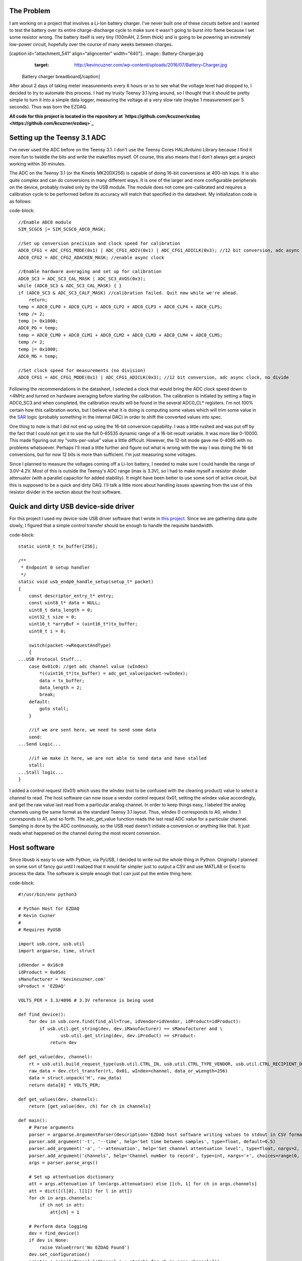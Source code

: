 
The Problem
===========

I am working on a project that involves a Li-Ion battery charger. I've never built one of these circuits before and I wanted to test the battery over its entire charge-discharge cycle to make sure it wasn't going to burst into flame because I set some resistor wrong. The battery itself is very tiny (100mAH, 2.5mm thick) and is going to be powering an extremely low-power circuit, hopefully over the course of many weeks between charges.

[caption id="attachment_541" align="aligncenter" width="640"].. image:: Battery-Charger.jpg
   :target: http://kevincuzner.com/wp-content/uploads/2016/07/Battery-Charger.jpg

 Battery charger breadboard[/caption]

After about 2 days of taking meter measurements every 6 hours or so to see what the voltage level had dropped to, I decided to try to automate this process. I had my trusty Teensy 3.1 lying around, so I thought that it should be pretty simple to turn it into a simple data logger, measuring the voltage at a very slow rate (maybe 1 measurement per 5 seconds). Thus was born the EZDAQ.

**All code for this project is located in the repository at `https\://github.com/kcuzner/ezdaq <https://github.com/kcuzner/ezdaq>`_**

Setting up the Teensy 3.1 ADC
=============================

I've never used the ADC before on the Teensy 3.1. I don't use the Teensy Cores HAL/Arduino Library because I find it more fun to twiddle the bits and write the makefiles myself. Of course, this also means that I don't always get a project working within 30 minutes.

The ADC on the Teensy 3.1 (or the Kinetis MK20DX256) is capable of doing 16-bit conversions at 400-ish ksps. It is also quite complex and can do conversions in many different ways. It is one of the larger and more configurable peripherals on the device, probably rivaled only by the USB module. The module does not come pre-calibrated and requires a calibration cycle to be performed before its accuracy will match that specified in the datasheet. My initialization code is as follows\:

code-block::

    //Enable ADC0 module
    SIM_SCGC6 |= SIM_SCGC6_ADC0_MASK;

    //Set up conversion precision and clock speed for calibration
    ADC0_CFG1 = ADC_CFG1_MODE(0x1) | ADC_CFG1_ADIV(0x1) | ADC_CFG1_ADICLK(0x3); //12 bit conversion, adc async clock, div by 2 (<3MHz)
    ADC0_CFG2 = ADC_CFG2_ADACKEN_MASK; //enable async clock

    //Enable hardware averaging and set up for calibration
    ADC0_SC3 = ADC_SC3_CAL_MASK | ADC_SC3_AVGS(0x3);
    while (ADC0_SC3 & ADC_SC3_CAL_MASK) { }
    if (ADC0_SC3 & ADC_SC3_CALF_MASK) //calibration failed. Quit now while we're ahead.
        return;
    temp = ADC0_CLP0 + ADC0_CLP1 + ADC0_CLP2 + ADC0_CLP3 + ADC0_CLP4 + ADC0_CLPS;
    temp /= 2;
    temp |= 0x1000;
    ADC0_PG = temp;
    temp = ADC0_CLM0 + ADC0_CLM1 + ADC0_CLM2 + ADC0_CLM3 + ADC0_CLM4 + ADC0_CLMS;
    temp /= 2;
    temp |= 0x1000;
    ADC0_MG = temp;

    //Set clock speed for measurements (no division)
    ADC0_CFG1 = ADC_CFG1_MODE(0x1) | ADC_CFG1_ADICLK(0x3); //12 bit conversion, adc async clock, no divide

Following the recommendations in the datasheet, I selected a clock that would bring the ADC clock speed down to <4MHz and turned on hardware averaging before starting the calibration. The calibration is initiated by setting a flag in ADC0_SC3 and when completed, the calibration results will be found in the several ADC0_CL\* registers. I'm not 100% certain how this calibration works, but I believe what it is doing is computing some values which will trim some value in the `SAR <https://en.wikipedia.org/wiki/Successive_approximation_ADC>`_ logic (probably something in the internal DAC) in order to shift the converted values into spec.

One thing to note is that I did not end up using the 16-bit conversion capability. I was a little rushed and was put off by the fact that I could not get it to use the full 0-65535 dynamic range of a 16-bit result variable. It was more like 0-10000. This made figuring out my "volts-per-value" value a little difficult. However, the 12-bit mode gave me 0-4095 with no problems whatsoever. Perhaps I'll read a little further and figure out what is wrong with the way I was doing the 16-bit conversions, but for now 12 bits is more than sufficient. I'm just measuring some voltages.

Since I planned to measure the voltages coming off a Li-Ion battery, I needed to make sure I could handle the range of 3.0V-4.2V. Most of this is outside the Teensy's ADC range (max is 3.3V), so I had to make myself a resistor divider attenuator (with a parallel capacitor for added stability). It might have been better to use some sort of active circuit, but this is supposed to be a quick and dirty DAQ. I'll talk a little more about handling issues spawning from the use of this resistor divider in the section about the host software.

Quick and dirty USB device-side driver
======================================

For this project I used my device-side USB driver software that I wrote in `this project <http://kevincuzner.com/2014/12/12/teensy-3-1-bare-metal-writing-a-usb-driver/>`_. Since we are gathering data quite slowly, I figured that a simple control transfer should be enough to handle the requisite bandwidth.

code-block::

    static uint8_t tx_buffer[256];

    /**
     * Endpoint 0 setup handler
     */
    static void usb_endp0_handle_setup(setup_t* packet)
    {
        const descriptor_entry_t* entry;
        const uint8_t* data = NULL;
        uint8_t data_length = 0;
        uint32_t size = 0;
        uint16_t *arryBuf = (uint16_t*)tx_buffer;
        uint8_t i = 0;

        switch(packet->wRequestAndType)
        {
    ...USB Protocol Stuff...
        case 0x01c0: //get adc channel value (wIndex)
            *((uint16_t*)tx_buffer) = adc_get_value(packet->wIndex);
            data = tx_buffer;
            data_length = 2;
            break;
        default:
            goto stall;
        }

        //if we are sent here, we need to send some data
        send:
    ...Send Logic...

        //if we make it here, we are not able to send data and have stalled
        stall:
    ...Stall logic...
    }


I added a control request (0x01) which uses the wIndex (not to be confused with the cleaning product) value to select a channel to read. The host software can now issue a vendor control request 0x01, setting the wIndex value accordingly, and get the raw value last read from a particular analog channel. In order to keep things easy, I labeled the analog channels using the same format as the standard Teensy 3.1 layout. Thus, wIndex 0 corresponds to A0, wIndex 1 corresponds to A1, and so forth. The adc_get_value function reads the last read ADC value for a particular channel. Sampling is done by the ADC continuously, so the USB read doesn't initiate a conversion or anything like that. It just reads what happened on the channel during the most recent conversion.

Host software
=============

Since libusb is easy to use with Python, via PyUSB, I decided to write out the whole thing in Python. Originally I planned on some sort of fancy gui until I realized that it would far simpler just to output a CSV and use MATLAB or Excel to process the data. The software is simple enough that I can just put the entire thing here\:

code-block::

    #!/usr/bin/env python3

    # Python Host for EZDAQ
    # Kevin Cuzner
    #
    # Requires PyUSB

    import usb.core, usb.util
    import argparse, time, struct

    idVendor = 0x16c0
    idProduct = 0x05dc
    sManufacturer = 'kevincuzner.com'
    sProduct = 'EZDAQ'

    VOLTS_PER = 3.3/4096 # 3.3V reference is being used

    def find_device():
        for dev in usb.core.find(find_all=True, idVendor=idVendor, idProduct=idProduct):
            if usb.util.get_string(dev, dev.iManufacturer) == sManufacturer and \
                    usb.util.get_string(dev, dev.iProduct) == sProduct:
                return dev

    def get_value(dev, channel):
        rt = usb.util.build_request_type(usb.util.CTRL_IN, usb.util.CTRL_TYPE_VENDOR, usb.util.CTRL_RECIPIENT_DEVICE)
        raw_data = dev.ctrl_transfer(rt, 0x01, wIndex=channel, data_or_wLength=256)
        data = struct.unpack('H', raw_data)
        return data[0] * VOLTS_PER;

    def get_values(dev, channels):
        return [get_value(dev, ch) for ch in channels]

    def main():
        # Parse arguments
        parser = argparse.ArgumentParser(description='EZDAQ host software writing values to stdout in CSV format')
        parser.add_argument('-t', '--time', help='Set time between samples', type=float, default=0.5)
        parser.add_argument('-a', '--attenuation', help='Set channel attentuation level', type=float, nargs=2, default=[], action='append', metavar=('CHANNEL', 'ATTENUATION'))
        parser.add_argument('channels', help='Channel number to record', type=int, nargs='+', choices=range(0, 10))
        args = parser.parse_args()

        # Set up attentuation dictionary
        att = args.attenuation if len(args.attenuation) else [[ch, 1] for ch in args.channels]
        att = dict([(l[0], l[1]) for l in att])
        for ch in args.channels:
            if ch not in att:
                att[ch] = 1

        # Perform data logging
        dev = find_device()
        if dev is None:
            raise ValueError('No EZDAQ Found')
        dev.set_configuration()
        print(','.join(['Time']+['Channel ' + str(ch) for ch in args.channels]))
        while True:
            values = get_values(dev, args.channels)
            print(','.join([str(time.time())] + [str(v[1] * (1/att[v[0]])) for v in zip(args.channels, values)]))
            time.sleep(args.time)

    if __name__ == '__main__':
        main()

Basically, I just use the argparse module to take some command line inputs, find the device using PyUSB, and spit out the requested channel values in a CSV format to stdout every so often.

In addition to simply displaying the data, the program also processes the raw ADC values into some useful voltage values. I contemplated doing this on the device, but it was simpler to configure if I didn't have to reflash it every time I wanted to make an adjustment. One thing this lets me do is a sort of calibration using the "attenuation" values that I put into the host. The idea with these values is to compensate for a voltage divider in front of the analog input in order so that I can measure higher voltages, even though the Teensy 3.1 only supports voltages up to 3.3V.

For example, if I plugged my 50%-ish resistor divider on channel A0 into 3.3V, I would run the following command\:

code-block::


    code-block::

        $ ./ezdaq 0
        Time,Channel 0
        1467771464.9665403,1.7990478515625
        ...



We now have 1.799 for the "voltage" seen at the pin with an attenuation factor of 1. If we divide 1.799 by 3.3 we get 0.545 for our attenuation value. Now we run the following to get our newly calibrated value\:

code-block::


    code-block::

        $ ./ezdaq -a 0 0.545 0
        Time,Channel 0
        1467771571.2447994,3.301005232
        ...



This process highlights an issue with using standard resistors. Unless the resistors are precision resistors, the values will not ever really match up very well. I used 4 1meg resistors to make two voltage dividers. One of them had about a 46% division and the other was close to 48%. Sure, those seem close, but in this circuit I needed to be accurate to at least 50mV. The difference between 46% and 48% is enough to throw this off. So, when doing something like this with trying to derive an input voltage after using an imprecise voltage divider, some form of calibration is definitely needed.

Conclusion
==========

[caption id="attachment_542" align="aligncenter" width="640"].. image:: Battery-Charger-with-EZDAQ.jpg
   :target: http://kevincuzner.com/wp-content/uploads/2016/07/Battery-Charger-with-EZDAQ.jpg

 Battery Charger with EZDAQ Attached (don't mind the O-Scope probes...those are for another test)[/caption]

After hooking everything up and getting everything to run, it was fairly simple for me to take some two-channel measurements\:

code-block::

    $ ./ezdaq -t 5 -a 0 0.465 -a 1 0.477 0 1 > ~/Projects/AVR/the-project/test/charge.csv 


This will dump the output of my program into the charge.csv file (which is measuring the charge cycle on the battery). I will get samples every 5 seconds. Later, I can use this data to make sure my circuit is working properly and observe its behavior over long periods of time. While crude, this quick and dirty DAQ solution works quite well for my purposes.

.. rstblog-settings::
   :title: Quick-n-dirty data acquisition with a Teensy 3.1
   :date: 2016/07/05
   :url: /2016/07/05/quick-n-dirty-data-acquisition-with-a-teensy-3-1